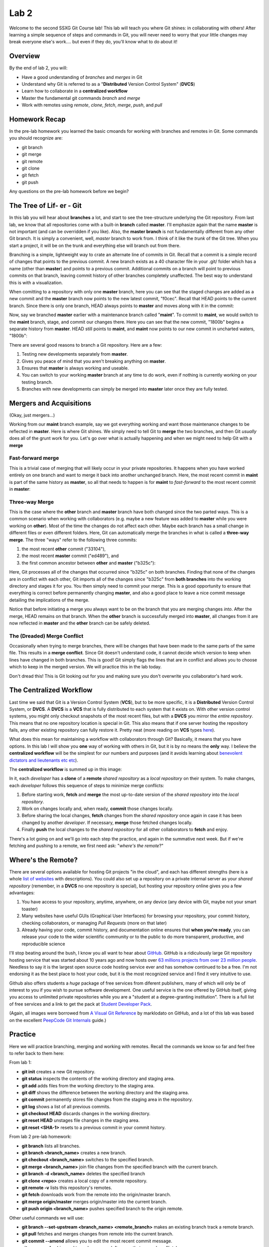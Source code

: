 =====
Lab 2
=====

Welcome to the second SSXG Git Course lab! This lab will teach you where Git shines: in collaborating with others! After learning a simple sequence of steps and commands in Git, you will never need to worry that your little changes may break everyone else's work.... but even if they do, you'll know what to do about it! 


--------
Overview
--------

By the end of lab 2, you will:

- Have a good understanding of *branches* and *merges* in Git
- Understand why Git is referred to as a "**Distributed** Version Control System" (**DVCS**)
- Learn how to collaborate in a **centralized workflow**
- Master the  fundamental git commands *branch* and *merge*
- Work with remotes using *remote*, *clone*, *fetch*, *merge*, *push*, and *pull*


--------------
Homework Recap 
--------------

In the pre-lab homework you learned the basic cmoands for working with branches and remotes in Git. Some commands you should recognize are:

- git branch
- git merge
- git remote
- git clone
- git fetch
- git push

Any questions on the pre-lab homework before we begin?


---------------------------
The Tree of Lif- er - Git
---------------------------

In this lab you will hear about **branches** a lot, and start to see the tree-structure underlying the Git repository. From last lab, we know that all repositories come with a built-in **branch** called **master**. I'll emphasize again that the name **master** is not important (and can be overridden if you like). Also, the **master branch** is not fundamentally different from any other Git branch. It is simply a convenient, well, *master* branch to work from. I think of it like the *trunk* of the Git tree. When you start a project, it will be on the trunk and everything else will branch out from there.

Branching is a simple, lightweight way to crate an alternate line of commits in Git. Recall that a commit is a simple record of changes that points to the previous commit. A new branch exists as a 40 character file in your .git/ folder which has a name (other than **master**) and points to a previous commit. Additional commits on a branch will point to previous commits on that branch, leaving commit history of other branches completely unaffected. The best way to understand this is with a visualization. 

When comitting to a repository with only one **master** branch, here you can see that the staged changes are added as a new commit and the **master** branch now points to the new latest commit, "f0cec". Recall that HEAD points to the current branch. Since there is only one branch, HEAD always points to **master** and moves along with it in the commit:

.. image:: commit_one_branch.png

Now, say we branched **master** earlier with a maintenance branch called "**maint**". To commit to **maint**, we would switch to the **maint** branch, stage, and commit our changes there. Here you can see that the new commit, "1800b" begins a separate history from **master**. HEAD still points to **maint**, and **maint** now points to our new commit in uncharted waters, "1800b":

.. image:: commit_new_branch.png

There are several good reasons to branch a Git repository. Here are a few:

1) Testing new developments separately from **master**.
2) Gives you peace of mind that you aren't breaking anything on **master**.
3) Ensures that **master** is always working and useable.
4) You can switch to your working **master** branch at any time to do work, even if nothing is currently working on your testing branch.
5) Branches with new developments can simply be merged into **master** later once they are fully tested.

------------------------
Mergers and Acquisitions
------------------------

(Okay, just mergers...)

Working from our **maint** branch example, say we got everything working and want those maintenance changes to be reflected in **master**. Here is where Git shines. We simply need to tell Git to **merge** the two branches, and then Git *usually* does all of the grunt work for you. Let's go over what is actually happening and when we might need to help Git with a **merge**

^^^^^^^^^^^^^^^^^^
Fast-forward merge
^^^^^^^^^^^^^^^^^^

This is a trivial case of merging that will likely occur in your private repositories. It happens when you have worked entirely on one branch and want to merge it back into another unchanged branch. Here, the most recent commit in **maint** is part of the same history as **master**, so all that needs to happen is for **maint** to *fast-forward* to the most recent commit in **master**:

.. image:: ff_merge.png

^^^^^^^^^^^^^^^
Three-way Merge
^^^^^^^^^^^^^^^

This is the case where the **other** branch and **master** branch have both changed since the two parted ways. This is a common scenario when working with collaborators (e.g. maybe a new feature was added to **master** while you were working on **other**). Most of the time the changes do not affect each other. Maybe each branch has a small change in different files or even different folders. Here, Git can automatically merge the branches in what is called a **three-way merge**. The three "ways" refer to the following three commits:

1) the most recent **other** commit ("33104"), 
2) the most recent **master** commit ("ed489"), and 
3) the first common ancestor between **other** and **master** ("b325c"):

.. image:: 3w_merge.png

Here, Git processes all of the changes that occurred since "b325c" on both branches. Finding that none of the changes are in conflict with each other, Git imports all of the changes since "b325c" from **both branches** into the working directory and stages it for you. You then simply need to commit your merge. This is a good opportunity to ensure that everything is correct before permanently changing **master**, and also a good place to leave a nice commit message detailing the implications of the merge.

Notice that before initiating a merge you always want to be on the branch that you are merging changes *into*. After the merge, HEAD remains on that branch. When the **other** branch is successfully merged into **master**, all changes from it are now reflected in **master** and the **other** branch can be safely deleted.

^^^^^^^^^^^^^^^^^^^^^^^^^^^^
The (Dreaded) Merge Conflict
^^^^^^^^^^^^^^^^^^^^^^^^^^^^

Occasionally when trying to merge branches, there will be changes that have been made to the same parts of the same file. This results in a **merge conflict**. Since Git doesn't understand code, it cannot decide which version to keep when lines have changed in both branches. This is good! Git simply flags the lines that are in conflict and allows you to choose which to keep in the merged version. We will practice this in the lab today.

Don't dread this! This is Git looking out for you and making sure you don't overwrite you collaborator's hard work.

------------------------
The Centralized Workflow
------------------------

Last time we said that Git is a Version Control System (**VCS**), but to be more specific, it is a **Distributed** Version Control System, or **DVCS**. A **DVCS** is a **VCS** that is fully distributed to each system that it exists on. With other version control systems, you might only checkout snapshots of the most recent files, but with a **DVCS** you mirror the *entire repository*. This means that no one repository location is special in Git. This also means that if one server hosting the repository fails, any other existing repository can fully restore it. Pretty neat (more reading on **VCS** types `here <https://git-scm.com/book/en/v2/Getting-Started-About-Version-Control>`_).

What does this mean for maintaining a workflow with collaborators through Git? Basically, it means that you have options. In this lab I will show you **one** way of working with others in Git, but it is by no means the **only** way. I believe the **centralized workflow** will be the simplest for our numbers and purposes (and it avoids learning about `benevolent dictators and lieutenants etc etc <https://git-scm.com/book/en/v2/Distributed-Git-Distributed-Workflows>`_).

The **centralized workflow** is summed up in this image:

.. image:: centralized_workflow.png

In it, each *developer* has a **clone** of a **remote** *shared repository* as a *local repository* on their system. To make changes, each *developer* follows this sequence of steps to minimize merge conflicts:

1) Before starting work, **fetch** and **merge** the most up-to-date version of the *shared repository* into the *local repository*. 
2) Work on changes locally and, when ready, **commit** those changes locally.
3) Before sharing the local changes, **fetch** changes from the *shared repository* once again in case it has been changed by another *developer*. If necessary, **merge** those fetched changes locally.
4) Finally **push** the local changes to the *shared repository* for all other collaborators to **fetch** and enjoy.

There's a lot going on and we'll go into each step the practice, and again in the summative next week. But if we're fetching and pushing to a remote, we first need ask: "*where's the remote*?"

-------------------
Where's the Remote?
-------------------

There are several options available for hosting Git projects "in the cloud", and each has different strengths (here is a whole `list of websites <https://www.git-tower.com/blog/git-hosting-services-compared/>`_ with descriptions). You could also set up a repository on a private internal server as your *shared repository* (remember, in a **DVCS** no one repository is special), but hosting your repository online gives you a few advantages:

1) You have access to your repository, anytime, anywhere, on any device (any device with Git, maybe not your smart toaster)

2) Many websites have useful GUIs (Graphical User Interfaces) for browsing your repository, your commit history, checking collaborators, or managing *Pull Requests* (more on that later)

3) Already having your code, commit history, and documentation online ensures that **when you're ready**, you can release your code to the wider scientific community or to the public to do more transparent, productive, and reproducible science

I'll stop beating around the bush, I know you all want to hear about `GitHub <https://github.com/>`_. GitHub is a ridiculously large Git repository hosting service that was started about 10 years ago and now hosts over `63 millions projects from over 23 million people <https://github.com/about>`_. Needless to say it is the largest open source code hosting service ever and has somehow continued to be a free. I'm not endorsing it as the best place to host your code, but it is the most recognized service and I find it very intuitive to use.

Github also offers students a *huge* package of free services from diferent publishers, many of which will only be of interest to you if you wish to pursue software development. One useful service is the one offered by GitHub itself, giving you access to unlimited private repositories while you are a "student at a degree-granting institution". There is a full list of free services and a link to get the pack at `Student Developer Pack <https://education.github.com/pack>`_. 

(Again, all images were borrowed from `A Visual Git Reference  <http://marklodato.github.io/visual-git-guide/index-en.html>`_ by marklodato on GitHub, and a lot of this lab was based on the excellent `PeepCode Git Internals <https://github.com/pluralsight/git-internals-pdf>`_ guide.)

--------
Practice
--------
Here we will practice branching, merging and working with remotes. Recall the commands we know so far and feel free to refer back to them here:

From lab 1:

- **git init** creates a new Git repository.
- **git status** inspects the contents of the working directory and staging area.
- **git add** adds files from the working directory to the staging area.
- **git diff** shows the difference between the working directory and the staging area.
- **git commit** permanently stores file changes from the staging area in the repository.
- **git log** shows a list of all previous commits.
- **git checkout HEAD** discards changes in the working directory.
- **git reset HEAD** unstages file changes in the staging area.
- **git reset <SHA-1>** resets to a previous commit in your commit history.

From lab 2 pre-lab homework:

- **git branch** lists all branches.
- **git branch <branch_name>** creates a new branch.
- **git checkout <branch_name>** switches to the specified branch.
- **git merge <branch_name>** join file changes from the specified branch with the current branch.
- **git branch -d <branch_name>** deletes the specified branch
- **git clone <repo>** creates a local copy of a remote repository.
- **git remote -v** lists this repository's remotes.
- **git fetch** downloads work from the remote into the origin/master branch.
- **git merge origin/master** merges origin/master into the current branch.
- **git push origin <branch_name>** pushes specified branch to the origin remote.

Other useful commands we will use:

- **git branch --set-upstream <branch_name> <remote_branch>** makes an existing branch track a remote branch.
- **git pull** fetches and merges changes from remote into the current branch.
- **git commit --amend** allows you to edit the most recent commit message.
- **git merge --abort** is used to undo a merge (often one that caused conflicts).
- **git rm <file>** removes and deletes a file from the project.
- **git rm <file> --cached** removes the file from Git tracking, but keeps local copy of file.

For a single searchable list with all your git command needs, bookmark this `cheatsheet <http://cheat.errtheblog.com/s/git>`_.


^^^^^^^^^^^^^^^^^^^^^^^^^^^^^^
Lab 2a - Branching and Merging
^^^^^^^^^^^^^^^^^^^^^^^^^^^^^^


^^^^^^^^^^^^^^^^^^^^^^^^^^^^^
Lab 2b - Working with Remotes
^^^^^^^^^^^^^^^^^^^^^^^^^^^^^



Congratulations for making it through Lab 2!


-----
Recap
-----

In this lab you learned:

- How Git's repositories are distributed rather than localized
- How to work on a team in a *centralized workflow*
- How to get a bunch of free stuff from GitHub
- How to branch a repository
- How to merge a branch into the master branch of a repository
- How to set up and manage a remote 
- How to start a repository on GitHub and point to it with a remote
- How to push to a remote
- How to fetch and pull from a remote
- When to push, pull, and fetch to minimize merge conflicts

Next week, we will culminate the lab course with a final project that we will work on in parallel using the centralized workflow!